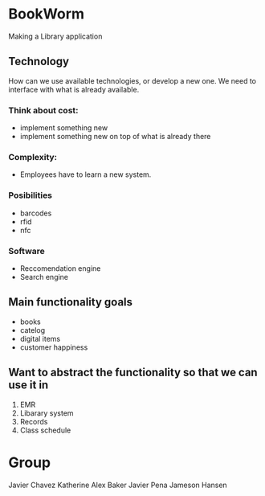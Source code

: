 * BookWorm
  Making a Library application

** Technology 
   How can we use available technologies, or develop a new one. We
   need to interface with what is already available.

*** Think about cost:
    - implement something new
    - implement something new on top of what is already there
*** Complexity:
    - Employees have to learn a new system.
   
*** Posibilities
    - barcodes 
    - rfid 
    - nfc

*** Software
    - Reccomendation engine
    - Search engine

** Main functionality goals
  - books
  - catelog
  - digital items
  - customer happiness
    

** Want to abstract the functionality so that we can use it in
  1. EMR
  2. Libarary system
  3. Records
  4. Class schedule


* Group
  Javier Chavez 
  Katherine
  Alex Baker
  Javier Pena
  Jameson Hansen
 

